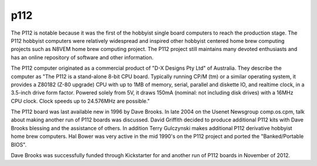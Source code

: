 ====
p112
====

The P112 is notable because it was the first of the hobbyist single board
computers to reach the production stage. The P112 hobbyist computers
were relatively widespread and inspired other hobbyist centered home brew
computing projects such as N8VEM home brew computing project. The P112
project still maintains many devoted enthusiasts and has an online
repository of software and other information.

The P112 computer originated as a commercial product of "D-X Designs Pty
Ltd" of Australia. They describe the computer as "The P112 is a stand-alone
8-bit CPU board. Typically running CP/M (tm) or a similar operating system,
it provides a Z80182 (Z-80 upgrade) CPU with up to 1MB of memory, serial,
parallel and diskette IO, and realtime clock, in a 3.5-inch drive form factor.
Powered solely from 5V, it draws 150mA (nominal: not including disk drives)
with a 16MHz CPU clock. Clock speeds up to 24.576MHz are possible."

The P112 board was last available new in 1996 by Dave Brooks. In late 2004
on the Usenet Newsgroup comp.os.cpm, talk about making another run of P112
boards was discussed. David Griffith decided to produce additional P112 kits
with Dave Brooks blessing and the assistance of others. In addition Terry
Gulczynski makes additional P112 derivative hobbyist home brew computers.
Hal Bower was very active in the mid 1990's on the P112 project and ported
the "Banked/Portable BIOS".

Dave Brooks was successfully funded through Kickstarter for and another
run of P112 boards in November of 2012.
